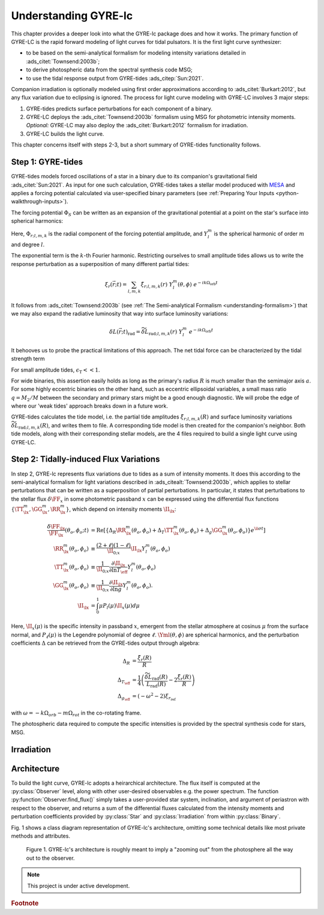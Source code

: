 .. _understanding-gyre-lc:

.. gyre-lc documentation master file, created by

#############################
Understanding GYRE-lc
#############################

This chapter provides a deeper look into what the GYRE-lc package does and how it works. The primary function of GYRE-LC is the rapid forward modeling of light curves for tidal pulsators. It is the first light curve synthesizer:

- to be based on the semi-analytical formalism for modeling intensity variations detailed in :ads_citet:`Townsend:2003b`;
- to derive photospheric data from the spectral synthesis code MSG;
- to use the tidal response output from GYRE-tides :ads_citep:`Sun:2021`.

Companion irradiation is optionally modeled using first order approximations according to :ads_citet:`Burkart:2012`, but any flux variation due to eclipsing is ignored. The process for light curve modeling with GYRE-LC involves 3 major steps: 

1. GYRE-tides predicts surface perturbations for each component of a binary.
2. GYRE-LC deploys the :ads_citet:`Townsend:2003b` formalism using MSG for photometric intensity moments. *Optional:* GYRE-LC may also deploy the :ads_citet:`Burkart:2012` formalism for irradiation.
3. GYRE-LC builds the light curve.

This chapter concerns itself with steps 2-3, but a short summary of GYRE-tides functionality follows.

***********************
Step 1: GYRE-tides
***********************

GYRE-tides models forced oscillations of a star in a binary due to its companion's gravitational field :ads_citet:`Sun:2021`. As input for one such calculation, GYRE-tides takes a stellar model produced with `MESA <mesa.sourceforge.net>`_ and applies a forcing potential calculated via user-specified binary parameters (see :ref:`Preparing Your Inputs <python-walkthrough-inputs>`).

The forcing potential :math:`{\Phi_S}` can be written as an expansion of the gravitational potential at a point on the star's surface into spherical harmonics:

.. math:    
   \Phi_S (\vec{r}; t) &= \frac{-q G M}{|\vec{r} - \vec{r}_S|} \\
   &= \sum^\infty_{l=0} \sum^l_{m=-l} \sum^\infty_{k=-\infty} \Phi_{r;l,m,k}(r) \; Y^m_l(\theta, \phi) \; e^{-i k \Omega_\textrm{orb} t}

Here, :math:`{\Phi_{r;l,m,k}}` is the radial component of the forcing potential amplitude, and :math:`{Y^m_l}` is the spherical harmonic of order :math:`m` and degree :math:`l`.  

The exponential term is the :math:`k`-th Fourier harmonic. Restricting ourselves to small amplitude tides allows us to write the response perturbation as a superposition of many different partial tides:

.. math::
   \xi_r(\vec{r}; t) = \sum_{l,m,k} \tilde{\xi}_{r; l,m,k}(r) \; Y^m_l (\theta, \phi) \; e^{-i k \Omega_\textrm{orb} t}

It follows from :ads_citet:`Townsend:2003b` (see :ref:`The Semi-analytical Formalism <understanding-formalism>`) that we may also expand the radiative luminosity that way into surface luminosity variations:

.. math::
   \delta L(\vec{r};t)_\textrm{rad} = \widetilde{\delta L}_{\textrm{rad};l,m,k}(r) \; Y^m_l \; e^{-i k \Omega_\textrm{orb} t }

It behooves us to probe the practical limitations of this approach. The net tidal force can be characterized by the tidal strength term

.. math
   \epsilon_\mathrm{T} \equiv \left( \frac{R}{a} \right)^3 = \frac{R^3 \Omega_\textrm{orb}^2}{GM}\times \left( \frac{q}{1+q} \right).

For small amplitude tides, :math:`\epsilon_\mathrm{T} << 1`.

For wide binaries, this assertion easily holds as long as the primary's radius :math:`R` is much smaller than the semimajor axis :math:`a`. For some highly eccentric binaries on the other hand, such as eccentric ellipsoidal variables, a small mass ratio :math:`q=M_2/M` between the secondary and primary stars might be a good enough diagnostic.  We will probe the edge of where our 'weak tides' approach breaks down in a future work.

GYRE-tides calculates the tide model, i.e. the partial tide amplitudes :math:`\tilde{\xi}_{r;l,m,k}(R)` and surface luminosity variations :math:`\widetilde{\delta L}_{\textrm{rad};l,m,k}(R)`, and writes them to file. A corresponding tide model is then created for the companion's neighbor. Both tide models, along with their corresponding stellar models, are the 4 files required to build a single light curve using GYRE-LC.


***************************************
Step 2: Tidally-induced Flux Variations
***************************************

In step 2, GYRE-lc represents flux variations due to tides as a sum of intensity moments. It does this according to the semi-analytical formalism for light variations described in :ads_citealt:`Townsend:2003b`, which applies to stellar perturbations that can be written as a superposition of partial perturbations. 
In particular, it states that perturbations to the stellar flux :math:`\delta \FF_{x}` in some photometric passband :math:`x` can be expressed using the differential flux functions :math:`\{ \TT^m_{\lx}, \GG^m_{\lx}, \RR^m_{\lx} \}`, which depend on intensity moments :math:`\II_{\lx}`:

.. math::
   \frac{\delta \FF_{\lx}}{\FF_{\lx}} (\theta_o, \phi_o; t) &= \mathrm{Re} \left[ \left\{ \Delta_R \RR^m_{\lx}(\theta_o, \phi_o) + \Delta_T \TT^m_{\lx}(\theta_o, \phi_o) + \Delta_g \GG^m_{\lx}(\theta_o, \phi_o) \right\} e^{\ii \sigma t} \right] \\
   \RR^m_{\lx}(\theta_o,\phi_o) &\equiv \frac{(2+\ell)(1-\ell)}{\II_{0;x}} \II_{\lx} Y^m_l (\theta_o, \phi_o) \\
   \TT^m_{\lx}(\theta_o,\phi_o) &\equiv \frac{1}{\II_{0;x}} \frac{ \partial \II_{\lx}}{\partial \ln{ T_\eff}} Y^m_l (\theta_o, \phi_o) \\
   \GG^m_{\lx}(\theta_o,\phi_o) &\equiv\frac{1}{\II_{0;x}} \frac{ \partial \II_{\lx}}{\partial \ln{g}} Y^m_l (\theta_o, \phi_o). \\
   \II_{\lx} &= \int_0^1 \mu P_l(\mu)\II_x(\mu) d\mu

Here, :math:`\II_x(\mu)` is the specific intensity in passband :math:`x`, emergent from the stellar atmosphere at cosinus :math:`\mu` from the surface normal, and :math:`P_\ell(\mu)` is the Legendre polynomial of degree :math:`\ell`. :math:`\Yml (\theta, \phi)` are spherical harmonics, and the perturbation coefficients :math:`\Delta` can be retrieved from the GYRE-tides output through algebra:

.. math::
    \Delta_R &= \frac{\tilde{\xi}_r(R)}{R}\\
    \Delta_{T_\eff} &= \frac{1}{4} \left( \frac{\widetilde{\delta L}_\mathrm{rad}(R)}{L_\mathrm{rad}(R)} - 2 \frac{\tilde{\xi}_r(R)}{R} \right)\\
    \Delta_{g_\eff} &= (-\omega^2 - 2)\xi_{r_\mathrm{ref}}

with :math:`\omega = -k\Omega_{orb} - m\Omega_{rot}` in the co-rotating frame.

.. Accordingly, we can express perturbations to stellar radius :math:`R`, effective temperature :math:`T_\mathrm{eff}`, and surface gravity :math:`g_\eff` like:

.. .. math::
..    \frac{\delta R}{R} (\theta, \phi; t) &= \mathrm{Re} \left[ \Delta_R Y_l^m(\theta, \phi) e^{\ii \sigma t} \right] \\
..    \frac{\delta T_\eff }{T_\eff } (\theta, \phi; t) &= \mathrm{Re} \left[ \Delta_T Y_l^m(\theta, \phi) e^{\ii \sigma t} \right] \\
..    \frac{\delta g_\eff}{g_\eff} (\theta, \phi; t) &= \mathrm{Re} \left[ \Delta_g Y_l^m(\theta, \phi) e^{\ii \sigma t} \right] 

The photospheric data required to compute the specific intensities is provided by the spectral synthesis code for stars, MSG. 



***************
Irradiation
***************

***************
Architecture
***************

To build the light curve, GYRE-lc adopts a heirarchical architecture. The flux itself is computed at the :py:class:`Observer` level, along with other user-desired observables e.g. the power spectrum. The function :py:function:`Observer.find_flux()` simply takes a user-provided star system, inclination, and argument of periastron with respect to the observer, and returns a sum of the differential fluxes calculated from the intensity moments and perturbation coefficients provided by :py:class:`Star` and :py:class:`Irradiation` from within :py:class:`Binary`. 

Fig. 1 shows a class diagram representation of GYRE-lc's architecture, omitting some technical details like most private methods and attributes. 

.. figure:: ./class-diagram.png

   Figure 1. GYRE-lc's architecture is roughly meant to imply a "zooming out" from the photosphere all the way out to the observer.


.. note:: This project is under active development.

.. rubric:: Footnote
